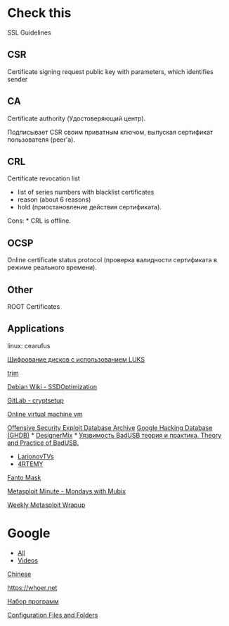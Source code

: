 * Check this

SSL Guidelines

** CSR

Certificate signing request public key with parameters, which identifies
sender

** CA

Certificate authority (Удостоверяющий центр).

Подписывает CSR своим приватным ключом, выпуская сертификат пользователя
(peer'a).

** CRL

Certificate revocation list

-  list of series numbers with blacklist certificates
-  reason (about 6 reasons)
-  hold (приостановление действия сертификата).

Cons: * CRL is offline.

** OCSP

Online certificate status protocol (проверка валидности сертификата в
режиме реального времени).

** Other

ROOT Certificates

** Applications

linux: cearufus

[[http://www.alsigned.ru/?p=782][Шифрование дисков с использованием
LUKS]]

[[http://blog.neutrino.es/2013/howto-properly-activate-trim-for-your-ssd-on-linux-fstrim-lvm-and-dmcrypt][trim]]

[[https://wiki.debian.org/SSDOptimization][Debian Wiki -
SSDOptimization]]

[[https://gitlab.com/cryptsetup/cryptsetup/wikis/FrequentlyAskedQuestions][GitLab
- cryptsetup]]

[[https://malwr.com][Online virtual machine vm]]

[[https://www.exploit-db.com][Offensive Security Exploit Database
Archive]] [[https://www.exploit-db.com/google-hacking-database][Google
Hacking Database (GHDB)]] *
[[https://www.youtube.com/user/DesignerMix][DesignerMix]] *
[[https://www.youtube.com/watch?v=ovfZXeGvjN8][Уязвимость BadUSB теория
и практика. Theory and Practice of BadUSB.]]

-  [[https://www.youtube.com/user/LarionovTVs][LarionovTVs]]
-  [[http://vk.cc/4OfmCB][4RTEMY]]

[[https://www.youtube.com/channel/UCt1h35bkVr8xv_uutACAiuA][Fanto Mask]]

[[https://www.youtube.com/playlist?list=PLW5y1tjAOzI3n4KRN_ic8N8Qv_ss_dh_F][Metasploit
Minute - Mondays with Mubix]]

[[https://community.rapid7.com/community/metasploit/blog/2016/07/22/weekly-metasploit-wrapup][Weekly
Metasploit Wrapup]]

* Google

-  [[https://www.google.ru/search?as_q=metasploit&as_epq=&as_oq=&as_eq=&as_nlo=&as_nhi=&lr=&cr=&as_qdr=w&as_sitesearch=&as_occt=any&safe=images&as_filetype=&as_rights=][All]]
-  [[https://www.google.ru/search?q=metasploit&num=30&lr=&newwindow=1&source=lnms&tbm=vid&tbs=qdr:w&sa=X&ved=0ahUKEwiltNjftJHOAhWoFJoKHenqC-QQ_AUICCgB&biw=934&bih=950][Videos]]

[[http://www.metasploit.cn][Chinese]]

https://whoer.net

[[https://www.youtube.com/watch?v=o0FKILPqyt8][Набор программ]]

[[https://www.wireshark.org/docs/wsug_html_chunked/ChAppFilesConfigurationSection.html][Configuration
Files and Folders]]
